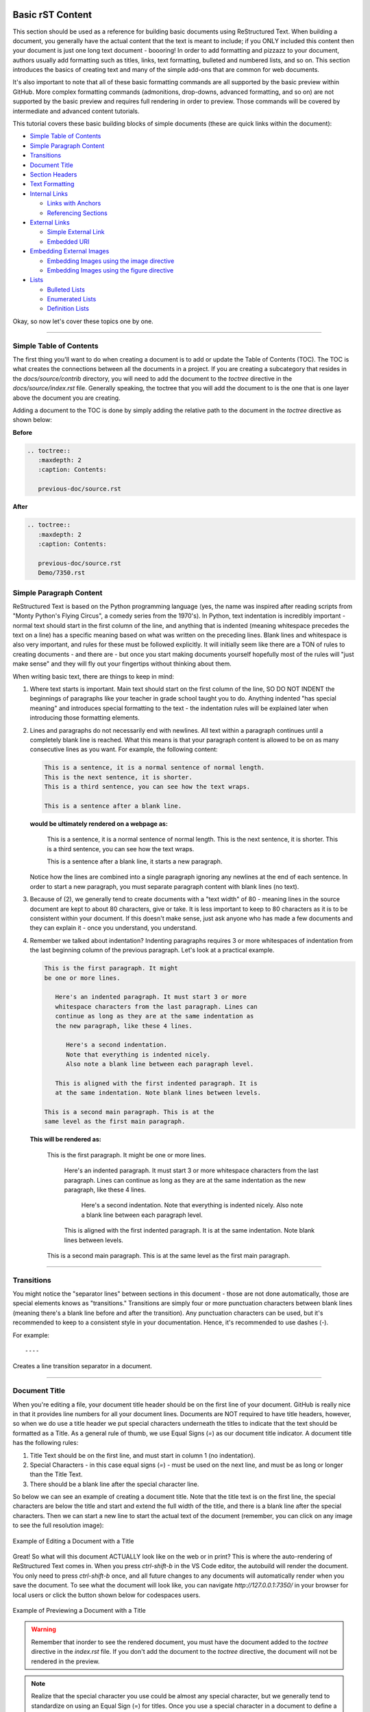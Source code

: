 Basic rST Content
=================

This section should be used as a reference for building basic documents
using ReStructured Text. When building a document, you generally have the
actual content that the text is meant to include; if you ONLY included this
content then your document is just one long text document - boooring! In
order to add formatting and pizzazz to your document, authors usually add
formatting such as titles, links, text formatting, bulleted and numbered 
lists, and so on. This section introduces the basics of creating text
and many of the simple add-ons that are common for web documents.

It's also important to note that all of these basic formatting commands
are all supported by the basic preview within GitHub. More complex formatting
commands (admonitions, drop-downs, advanced formatting, and so on) are not 
supported by the basic preview and requires full rendering in order to preview.
Those commands will be covered by intermediate and advanced content tutorials.

This tutorial covers these basic building blocks of simple documents (these are quick links within the document):

* `Simple Table of Contents`_
* `Simple Paragraph Content`_
* `Transitions`_
* `Document Title`_
* `Section Headers`_
* `Text Formatting`_
* `Internal Links`_

  * `Links with Anchors`_
  * `Referencing Sections`_

* `External Links`_

  * `Simple External Link`_
  * `Embedded URI`_

* `Embedding External Images`_

  * `Embedding Images using the image directive`_
  * `Embedding Images using the figure directive`_

* `Lists`_

  * `Bulleted Lists`_
  * `Enumerated Lists`_
  * `Definition Lists`_

Okay, so now let's cover these topics one by one. 

----

Simple Table of Contents
------------------------

The first thing you'll want to do when creating a document is to add or update
the Table of Contents (TOC). The TOC is what creates the connections between 
all the documents in a project. If you are creating a subcategory that resides
in the `docs/source/contrib` directory, you will need to add the document to the
`toctree` directive in the `docs/source/index.rst` file. Generally speaking, the 
toctree that you will add the document to is the one that is one layer above the
document you are creating. 

Adding a document to the TOC is done by simply adding the relative 
path to the document in the `toctree` directive as shown below:

**Before**

.. code:: rst

   .. toctree::
      :maxdepth: 2
      :caption: Contents:

      previous-doc/source.rst

**After**

.. code:: rst

   .. toctree::
      :maxdepth: 2
      :caption: Contents:

      previous-doc/source.rst
      Demo/7350.rst

Simple Paragraph Content
------------------------

ReStructured Text is based on the Python programming language (yes, the name
was inspired after reading scripts from "Monty Python's Flying Circus", a
comedy series from the 1970's). In Python, text indentation is incredibly
important - normal text should start in the first column of the line, and
anything that is indented (meaning whitespace precedes the text on a line) has
a specific meaning based on what was written on the preceding lines. Blank
lines and whitespace is also very important, and rules for these must be
followed explicitly. It will initially seem like there are a TON of rules to
creating documents - and there are - but once you start making documents
yourself hopefully most of the rules will "just make sense" and they will fly
out your fingertips without thinking about them.

When writing basic text, there are things to keep in mind:

1. Where text starts is important. Main text should start on the first column
   of the line, SO DO NOT INDENT the beginnings of paragraphs like your 
   teacher in grade school taught you to do. Anything indented "has special
   meaning" and introduces special formatting to the text - the indentation 
   rules will be explained later when introducing those formatting elements.
2. Lines and paragraphs do not necessarily end with newlines. All text within
   a paragraph continues until a completely blank line is reached. What this
   means is that your paragraph content is allowed to be on as many consecutive
   lines as you want. For example, the following content:

   .. code::

      This is a sentence, it is a normal sentence of normal length.
      This is the next sentence, it is shorter.
      This is a third sentence, you can see how the text wraps.
      
      This is a sentence after a blank line. 

   **would be ultimately rendered on a webpage as:**

      This is a sentence, it is a normal sentence of normal length.
      This is the next sentence, it is shorter.
      This is a third sentence, you can see how the text wraps.

      This is a sentence after a blank line, it starts a new paragraph.

   Notice how the lines are combined into a single paragraph ignoring any
   newlines at the end of each sentence. In order to start a new paragraph, 
   you must separate paragraph content with blank lines (no text).
3. Because of (2), we generally tend to create documents with a "text width" of
   80 - meaning lines in the source document are kept to about 80 characters,
   give or take. It is less important to keep to 80 characters as it is to be
   consistent within your document. If this doesn't make sense, just ask 
   anyone who has made a few documents and they can explain it - once you 
   understand, you understand.
4. Remember we talked about indentation? Indenting paragraphs requires 3 or 
   more whitespaces of indentation from the last beginning column of the
   previous paragraph. Let's look at a practical example.

   .. code::

      This is the first paragraph. It might
      be one or more lines.

         Here's an indented paragraph. It must start 3 or more
         whitespace characters from the last paragraph. Lines can
         continue as long as they are at the same indentation as
         the new paragraph, like these 4 lines.

            Here's a second indentation.
            Note that everything is indented nicely.
            Also note a blank line between each paragraph level.

         This is aligned with the first indented paragraph. It is 
         at the same indentation. Note blank lines between levels.

      This is a second main paragraph. This is at the
      same level as the first main paragraph.

   **This will be rendered as:**

      This is the first paragraph. It might
      be one or more lines.

         Here's an indented paragraph. It must start 3 or more
         whitespace characters from the last paragraph. Lines can
         continue as long as they are at the same indentation as
         the new paragraph, like these 4 lines.

            Here's a second indentation.
            Note that everything is indented nicely.
            Also note a blank line between each paragraph level.

         This is aligned with the first indented paragraph. It is 
         at the same indentation. Note blank lines between levels.

      This is a second main paragraph. This is at the
      same level as the first main paragraph.

----

Transitions
-----------

You might notice the "separator lines" between sections in this document - those
are not done automatically, those are special elements knows as "transitions." 
Transitions are simply four or more punctuation characters between blank lines
(meaning there's a blank line before and after the transition). Any punctuation
characters can be used, but it's recommended to keep to a consistent style in 
your documentation. Hence, it's recommended to use dashes (-). 

For example::

   ----

Creates a line transition separator in a document.

----

Document Title
--------------

When you're editing a file, your document title header should be on
the first line of your document. GitHub is really nice in that it provides
line numbers for all your document lines. Documents are NOT required to have
title headers, however, so when we do use a title header we put special
characters underneath the titles to indicate that the text should be formatted
as a Title. As a general rule of thumb, we use Equal Signs (`=`) as our document
title indicator. A document title has the following rules:

1. Title Text should be on the first line, and must start in column 1 (no
   indentation).
2. Special Characters - in this case equal signs (`=`) - must be used on the
   next line, and must be as long or longer than the Title Text.
3. There should be a blank line after the special character line.

So below we can see an example of creating a document title. Note that the
title text is on the first line, the special characters are below the title and
start and extend the full width of the title, and there is a blank line after
the special characters. Then we can start a new line to start the actual text
of the document (remember, you can click on any image to see the full
resolution image):

.. figure:: images/TitleEdit.png
   :width: 80%
   :align: center
   :alt: Editing a Document with a Title

   Example of Editing a Document with a Title

Great! So what will this document ACTUALLY look like on the web or in print?
This is where the auto-rendering of ReStructured Text comes in. When you press
`ctrl-shift-b` in the VS Code editor, the autobuild will render the document. 
You only need to press `ctrl-shift-b` once, and all future changes to any documents
will automatically render when you save the document. To see what the document
will look like, you can navigate `http://127.0.0.1:7350/` in your browser for 
local users or click the button shown below for codespaces users.

.. figure:: images/preview-changes.png
   :width: 80%
   :align: center
   :alt: Previewing a Document with a Title

   Example of Previewing a Document with a Title

.. warning::
   Remember that inorder to see the rendered document, you must have the
   document added to the `toctree` directive in the `index.rst` file. If you
   don't add the document to the `toctree` directive, the document will not
   be rendered in the preview.

.. note::
   Realize that the special character you use could be almost any special
   character, but we generally tend to standardize on using an Equal Sign
   (=) for titles. Once you use a special character in a document to define
   a heading (like a Title, a Section, a SubSection, and so on) that character
   will be used to define the heading throughout the document. It's important
   to be consistent, which is why we have recommended special character
   progressions.

----

Section Headers
---------------

Section Headers are just like titles; they're actually both related, and are
treated the exact same way. Section Headers do follow a progression - titles
use the largest heading font size, sections use the next smallest heading font
size, subsections use the next smallest heading font size, and so on. This
progression is not changeable - as in you cannot "skip" a font size - each
new heading type you use will just use the next smallest size font.

In order to create a new Section, SubSection, SubSubSection, and so on, we just
use a special character that we will define for each level. The standard special
characters used in Python are::

   Titles
   ====== (Equals)

   Sections
   -------- (Dash)

   SubSection
   ^^^^^^^^^^ (Carrot)

   SubSubSection
   """"""""""""" (Double Quotes)

   SubSubSubSection
   ++++++++++++++++ (Plus Sign)

This is what should be used for different levels of sections. Additional
special characters that can be used beyond these levels (in case they are
needed) are Pound Signs (#) and Asterisks (*). Here's what using Sections
looks like:

Titles
======

Sections
--------

SubSection
^^^^^^^^^^

SubSubSection
"""""""""""""

SubSubSubSection
++++++++++++++++

The great thing about sections is that each section gets an automatic
anchor that can be used to reference that section within the document. Just
hover over a section and you'll see a "link" icon show up, and if you click on the "link" icon the URL in the browser will reflect the anchor you can use to
direct someone specifically to this section of the document.

.. warning::
   Titles/Sections/SubSections/etc. must all be uniquely named within the same
   document. In the advanced quickstarts you'll be shown how to reference
   sections within documents, even within documents between projects, and these
   require unique headers per document (you can have the same title/header in
   different documents, just not within the same document).

----

Text Formatting
---------------

You can add simple text formatting - like **Bold**, *italics*, and
``literals`` really simply in ReStructured Text using simple inline markup.
The caveat is that these Text Formatting *do not stack*, meaning you cannot
have "Bold Italics" or "Italiczed Literal". You'll find that virtually none
of the inline markup styles (Including Text Formatting, External Links, and so
on) can stack, so having things like the italicized word *FIRST* in link text
requires really inventive and complex procedures in order to make happen
(sometimes it's not possible at all). Another caveat is that underlining
is not natively supported by ReStructured Text, in order to have underlining
you must mess with style sheets and pdf layout definitions in order to do
(YUCK!).

The standard Text Formatting Markup is quite simple - use:

* One Asterisk: \*text\* for emphasis (italics) - like *text*
* Two Asterisks: \*\*text\*\* for strong emphasis (boldface) - like **text**
* Two Backquotes: \`\`text\`\` for literals - like ``text``

There are a few important restrictions to be aware of:

* You cannot nest/stack inline markup
* Content may not start or end with whitepace: For example, \* text* is wrong
* You must separate inline markup from surrounding text by non-word characters,
  like spaces. For example, \*This text is italicized\* will look like *This
  text is italicized*. However, \* This text is not\* will not render as
  expected because of the space between the first asterisk and the word or
  phrase that is expected to follow.

   * One way to avoid this is using a "forced whitespace character", or "\ "
     without the quotes (you can tell rST to "force" a character by preceding
     the character with a backslash (\\). For example, we can have Bold and
     Italics right next to each other without requiring spaces by "injecting"
     the forced whitespace character that will remain unseen - \*\*Alien\*\*\\
     \*Nation\* will be seen as **Alien**\ *Nation*.

It's REALLY nice that the standard GitHub editing window provides some
in-line features to show that you're using text formatting - for instance
if you bold something, the text will appear bold and the same goes for
italicize. This gives you context of what is happening as you do it.

Here are a few examples:

.. code:: rst
   
      This is **bold** text in **this document**.
   
      This is *italic* text in *this document*.
   
      This is ``literal`` text in ``this document``.
   
      This is a fun way using "\\ " to smash styles without 
      spaces: \*\*Bold\*\*\\ \*Italic\* will render as **Bold**\ *Italic*.

This is **bold** text in **this document**.

This is *italic* text in *this document*.

This is ``literal`` text in ``this document``.

This is a fun way using "\\ " to smash styles without 
spaces: \*\*Bold\*\*\\ \*Italic\* will render as **Bold**\ *Italic*.

----

Internal Links
--------------

It is important to note that this is for internal links within the 
same document. For creating document links between documents, see the
\:doc: and \:ref: commands.

Links with Anchors
^^^^^^^^^^^^^^^^^^

Internal Links using Anchors are ways to "jump to" various places within a
single document.  If you're familiar with HTTP anchors, this follows the exact
same concept.  You can create an anchor anywhere in text that WILL NOT be
displayed to users in the following way:

\.\. _anchor\: 

  * A blank line must come before the Anchor and after the Anchor.
  * This requires two periods at the beginning of the line.
  * Followed by a space
  * Followed by an underscore
  * Followed by a descriptor for the anchor
  * Followed by a colon

.. note::
   This is the first time we've introduced what's known as a *directive*, which
   is a *block* that begins with two periods and a space. Often directives help
   format special blocks of text in very specific ways - in this case, the
   underscore prior to the label identifies this as an *anchor directive*.
   Most often directives have TWO colons following the directive name, but in
   this case a single colon identifies this as a *simple directive* versus an
   *external directive*, and helps rST determine how to process the directive. 

The name ``anchor`` can be replaced by any descriptor, like for example: 
``.. first-example:``

Then, you can create an internal link anywhere in your text that directs to
that anchor, in the following way:

anchor\_

  * This is simply the anchor descriptor
  * Followed by an underscore

Therefore, in order to reference the ``.. first-example:`` anchor, you would 
use ``first-example_`` as the link text in your content.

Links with Anchors Example
""""""""""""""""""""""""""

In plain text, this could look like::

   This is a link to an anchor_.
   This reference can be anywhere before or after the anchor. 
   
   .. _anchor:
   
   This is text following the anchor.
   The anchor helps to reference this text.

**And this would be rendered as:**

   This is a link to an anchor_.
   This reference can be anywhere before or after the anchor.

   .. _anchor:

   This is text following the anchor.
   The anchor helps to reference this text.

Referencing Sections
^^^^^^^^^^^^^^^^^^^^

This one is really simple - every title, section, subsection, subsubsection,
and so on already has an anchor built-in. The name of the anchor is the 
name of the section. In order to use a section reference, just wrap the 
section name in ` (back tick) characters and then follow with an underscore.

Referencing Sections Example
""""""""""""""""""""""""""""

In plain text, a section can be created and referenced like::

    Section Name
    ------------
   
    This is a link to `Section Name`_

As another real-life example within this document, I can jump to the top
of this document really easily by using the name of the document title.

In plain text, this is what it would look like::

   `Basic rST Content`_

**And here's how it would be rendered (click the link to jump to the top):**

   `Basic rST Content`_

Pretty easy!

----

External Links
--------------

External Links provide a way to link to external websites.  These are just
another form of inline markup, with a few caveats.

Simple External Link
^^^^^^^^^^^^^^^^^^^^

A simple External Link is simply the http address.

* Just put the name of the URL and rST will detect it and provide an 
  auto-link for you. 

For example, simply writing::

   *FIRST* Website: https://www.firstinspires.org

**creates the rendered text with the link embedded:**

   *FIRST* Website: https://www.firstinspires.org

Embedded URI
^^^^^^^^^^^^

An embedded URI can provide user-readable text with a link while hiding the
actual URL. An embedded URI looks a lot like a Section Reference link, with 
an added URL component.

An embedded URI follows this example: 

* \`Description\<URL>\`\_

  * It starts with a ` (back tick) symbol
  * Followed by a description of the URL. 
  * Then it defines the URL within angle brackets (\< \>) 
  * Followed by another ` (back tick) symbol 
  * Followed by an _ (underscore) character


For example::

   `Microsoft <https://microsoft.com/en-us>`_ 

**would be rendered as:**

   `Microsoft <https://microsoft.com/en-us>`_

As another example::

   `REV Robotics Website <https://www.revrobotics.com>`_ 

**would be rendered as:**

   `REV Robotics Website <https://www.revrobotics.com>`_
   
----

Embedding External Images
-------------------------

Embedding Images using the image directive
^^^^^^^^^^^^^^^^^^^^^^^^^^^^^^^^^^^^^^^^^^

There are multiple ways to embed external images. The most common way is to 
use the ``.. image::`` directive. This directive can use a local path within
your document project, or it can use an external URI.

Two examples of using the image directive:

.. code::

   Including an inline image using a URI
   .. image:: https://m.media-amazon.com/images/I/51-2PZby7KL.jpg

   Including an inline image using a file path
   .. image:: images/myimage.png

Directives can include options, which change parameters used with the
directive. Options for directives are defined IMMEDIATELY AFTER the
directive (on the next line), indented AT LEAST three spaces, with one
option on each line. Options on these lines are defined by having a 
colon before and after the option, followed by the value of the option.

The options supported by the ``image`` directive are:

alt : *text*
   Alternate text: a short description of the image, displayed by applications
   that cannot display images, or spoken by applications for visually impaired
   users
height : *length*
   The desired height of the image. Used to reserve space or scale the image
   vertically. When the "scale" option is also specified, they are combined.
   For example, a height of 200px and a scale of 50 is equivalent to a height
   of 100px with no scale.
scale : *integer percentage (the "%" symbol is optional)*
   The uniform scaling factor of the image. The default is "100 %", i.e. no
   scaling.
width : *length or percentage of the current line width*
   The width of the image. Used to reserve space or scale the image
   horizontally. As with "height" above, when the "scale" option is also
   specified, they are combined. It is often preferable to use *width*
   over *height* or *scale*.
align : "top", "middle", "bottom", "left", "center", or "right"
   The alignment of the image, equivalent to the HTML <img> tag's deprecated
   "align" attribute or the corresponding "vertical-align" and "text-align" CSS
   properties. The values "top", "middle", and "bottom" control an image's
   vertical alignment (relative to the text baseline); they are only useful for
   inline images (substitutions). The values "left", "center", and "right"
   control an image's horizontal alignment, allowing the image to float and
   have the text flow around it. The specific behavior depends upon the browser
   or rendering software used.
target : *text (URI or reference name)*
   Makes the image into a hyperlink reference ("clickable"). The option
   argument may be a URI (relative or absolute), or a reference name with
   underscore suffix (e.g. \`a name`_).

Examples of using these options:

.. code::

   .. image:: https://m.media-amazon.com/images/I/51-2PZby7KL.jpg
      :width: 80%
      :alt: This is alternate text for the image
      
   .. image:: images/picture.jpeg
      :height: 100px
      :width: 200 px
      :scale: 50 %
      :alt: alternate text
      :align: right

It is important to remember that directives must have a blank line before the 
directive and must have a blank line after the directive (and all its options).

.. warning::
   Images with the extension ``.gif`` and ``.svg`` are not supported in 
   PDF format. For documentation that will be used in PDFs, do not externally
   link to files with these extensions. It is possible to use these files
   when using a file path, as long as supported versions of the files exist.
   For example, if you have both ``picture.svg`` and ``picture.png``, you can
   command the HTML to use one version and the PDF to use *any supported 
   version* through using a * (asterisk) in the file extension, like so:
   
   .. code::

      .. image:: images/picture.*

Embedding Images using the figure directive
^^^^^^^^^^^^^^^^^^^^^^^^^^^^^^^^^^^^^^^^^^^

The ``.. figure::`` directive is very similar to the ``.. image::`` directive, 
as a matter of fact the ``figure`` directive *contains* an ``image`` directive
but also allows for an optional caption (a single paragraph) and an optional
legend (with arbitrary body elements).

The ``figure`` directive supports all of the options of the ``image``. These
options, except ``:align:``, are passed on to the contained image. The following
options are important for the ``figure``:

align : *"left", "center", or "right"*
   The horizontal alignment of the figure, allowing the image to float and have
   the text flow around it. The specific behavior depends upon the browser or
   rendering software used.
   
Figures are probably the best way of showing images as they allow captions to
help describe and label images. Some examples of using figures are:

.. code::

   .. figure:: images/picture.png
      :width: 80%
      :alt: Map to buried Treasure

      This is the caption of the figure (a simple paragraph). Note that the
      intentation for everything below the ``.. figure::`` line is the same
      and 3 or more spaces, which indicates that everything belongs to the
      figure.

   .. figure:: https://m.media-amazon.com/images/I/51-2PZby7KL.jpg
      :width: 80%
      :alt: Alternate Text

      Simple Caption for Figure

You can see more about the ``figure`` directive at the `Figure Directives Link <https://docutils.sourceforge.io/docs/ref/rst/directives.html#figure>`_.

----

Lists
-----

There are five kinds of lists:

* `Bulleted Lists`_
* `Enumerated Lists`_
* `Definition Lists`_
* `Field Lists <https://docutils.sourceforge.io/docs/ref/rst/restructuredtext.html#field-lists>`_
* `Option Lists <https://docutils.sourceforge.io/docs/ref/rst/restructuredtext.html#option-lists>`_

We'll discuss the first three only - for Field and Option lists, click the
links to go to the specifications for those types of lists.

Bulleted Lists
^^^^^^^^^^^^^^

Bulleted lists, also known as "unordered lists", are simple text blocks between
blank lines. A text block that begins with an asterisk (*), plus (+), dash (-),
or bullet (•), followed by whitespace, is a bullet list item. However, stick to
a consistent character to use for list items. List item bodies must be
left-aligned and indented relative to each other like paragraphs; the text
immediately after the bullet determines the indentation.

For example, consider the following simple bulleted list example::

   - This is the first bullet list item. It is required that
     there be a blank line above the first list item; blank 
     lines between list items is optional. Note that each 
     subsequent line is indented to group them together.

   - This is the first paragraph in the second item in the list.

     This is a second paragraph in the second item in the list. The
     blank line above this paragraph is required. The left edge
     of this paragraph lines up with the paragraph above, both 
     indented relative to the bullet.

     - This is a sub-list. The bullet lines up with the left edge
       of the text blocks above. A sublist is a new list, so it requires
       a blank line above and below.

     - This is the second item in the sub-list.

   - This is the third item in themain list.

   This is a new paragraph, not part of the list.

Here are examples of **incorrectly** formatted bullet lists::

   - This first line is fine.
   A blank line is required between list items and paragraphs, so this is bad.

   - The following line appears to be a new sublist, but it is not:
     - This is a paragraph continuation, not a sublist (since there's
       no blank line). 
      This line is also incorrectly indented.

Enumerated Lists
^^^^^^^^^^^^^^^^

Enumerated lists are similar to bulleted lists, except they can use
enumerators. An enumerator consists of an enumeration sequence member
and formatting, followed by a whitespace.

The following enumeration sequences are recognized:

* Arabic numerals: 1, 2, 3, ... (and so on, no upper limit).
* Uppercase alphabet characters: A, B, C, ..., Z.
* Lowercase alphabet characters: a, b, c, ..., z.
* Uppercase Roman numerals: I, II, III, IV, ..., MMMMCMXCIX (4999).
* Lowercase Roman numerals: i, ii, iii, iv, ..., mmmmcmxcix (4999).
* Hashtag (#) - this is known as an auto-enumerator, and uses arabic numerals
  beginning with 1.

The following formatting is recognized:

* Suffixed with a period: "1.", "A.", "a.", "I.", "i.", etc...
* Surrounded by parenthesis: "(1)", "(A)", "(a)", and so on.
* Suffixed with a right-parenthesis: "1)", "A)", "a)", and so on.

The following situations creates new lists:

* An enumerator with a different format produces a new list (e.g. "1.", "(a)"
  produces two separate lists).
* Enumerators not in sequence produces a new list (e.g. "1.", "3." produces two
  separate lists)

Here is an example of an enumerated list::

   1. This is item #1
   2. This is item #2

      (a) This is item 1 in the sub-list
      (b) This is item 2 in the sub-list

   3. This is item #3.

Here is the same list using an auto-enumerator::

   #. This is item #1
   #. This is item #2
   #. Auto-enumerators are useful when adding things
      into lists without having to manually re-number
      or re-order lists.

      (a) This is item 1 in the sub-list

   #. This is the fourth item in the main list.

Here is an example of a nested enumerated list::

   1. This is Item 1

      a) Item 1a
      b) Item 1b

   2. a) Item 2a
      b) Item 2b

   3. This item won't be correct, because
   this line after is not indented properly

Definition Lists
^^^^^^^^^^^^^^^^

Definition lists are really useful in several ways:

* As a dictionary or glossary.
* To describe program variables, or other items

Each definition list item contains a term, optional classifiers, and a
definition.

* A *term* is a simple one-line word or phrase. If this *term* leads with 
  a hyphen, use an escape (\) character before the leading hyphen to 
  prevent recognition as an option list item.

  * Optional classifiers may follow the term on the same line, each after an
    inline " : " (space, colon, space). Inline markup is parsed in the term
    line before the classifier delimiters are recognized. A delimiter will only
    be recognized if it appears outside of any inline markup.

* A *definition* is a block indented relative to the term, and may contain
  multiple paragraphs and other body elements. There may be no blank line
  between a term line and a *definition* block (this distinguishes *definition*
  lists from block quotes). Blank lines are required before the first and
  after the last *definition* list item, but are optional in-between.

Example::

   term 1
       Definition for Term 1
   term 2
       Definition for Term 2, first paragraph.
       This is a continued line for the first paragraph.

       Second paragraph for definition of term 2.
   Term 3 : classifier
       Definition for term 3.
   Term 4 : classifier one : classifier 2
       Definition for Term 4
   \-term 5
       Without escaping, this would be an option list item.

**Once rendered, this looks like:**

   term 1
       Definition for Term 1
   term 2
       Definition for Term 2, first paragraph.
       This is a continued line for the first paragraph.

       Second paragraph for definition of term 2.
   Term 3 : classifier
       Definition for term 3.
   Term 4 : classifier one : classifier 2
       Definition for Term 4
   \-term 5
       Without escaping, this would be an option list item.


